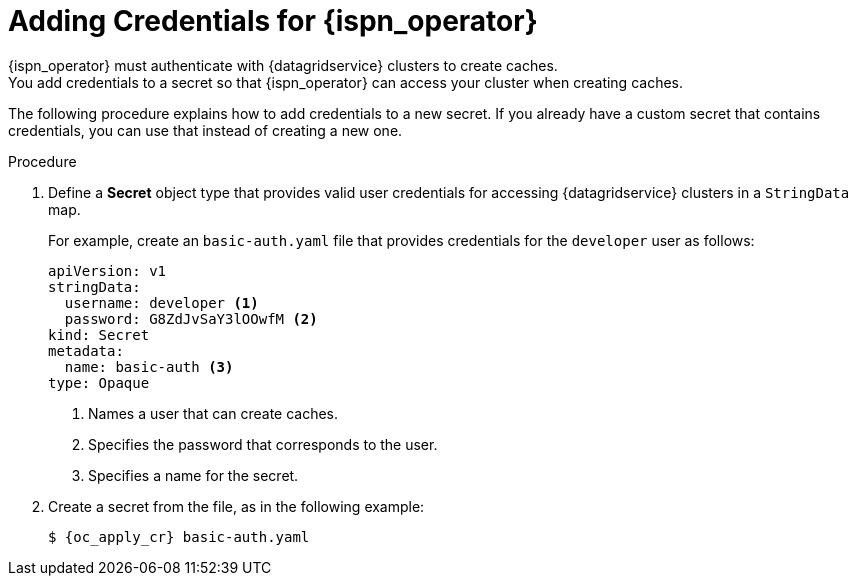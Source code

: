 [id='cache_auth-{context}']
= Adding Credentials for {ispn_operator}
{ispn_operator} must authenticate with {datagridservice} clusters to create caches.
You add credentials to a secret so that {ispn_operator} can access your cluster when creating caches.

The following procedure explains how to add credentials to a new secret.
If you already have a custom secret that contains credentials, you can use that instead of creating a new one.

.Procedure

. Define a **Secret** object type that provides valid user credentials for
accessing {datagridservice} clusters in a `StringData` map.
+
For example, create an `basic-auth.yaml` file that provides credentials for
the `developer` user as follows:
+
[source,options="nowrap",subs=attributes+]
----
apiVersion: v1
stringData:
  username: developer <1>
  password: G8ZdJvSaY3lOOwfM <2>
kind: Secret
metadata:
  name: basic-auth <3>
type: Opaque
----
<1> Names a user that can create caches.
<2> Specifies the password that corresponds to the user.
<3> Specifies a name for the secret.
+
. Create a secret from the file, as in the following example:
+
[source,options="nowrap",subs=attributes+]
----
$ {oc_apply_cr} basic-auth.yaml
----
